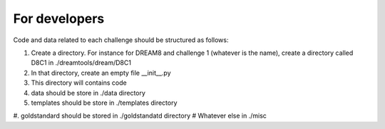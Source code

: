 For developers
===================


Code and data related to each challenge should be structured as follows:

#. Create a directory. For instance for DREAM8 and challenge 1 (whatever is the name), 
   create a directory called D8C1 in ./dreamtools/dream/D8C1
#. In that directory, create an empty file __init__.py
#. This directory will contains code 
#. data should be store in ./data directory
#. templates should be store in ./templates directory
#. goldstandard should be stored in ./goldstandatd directory
# Whatever else in ./misc

